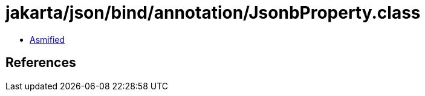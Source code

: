 = jakarta/json/bind/annotation/JsonbProperty.class

 - link:JsonbProperty-asmified.java[Asmified]

== References

